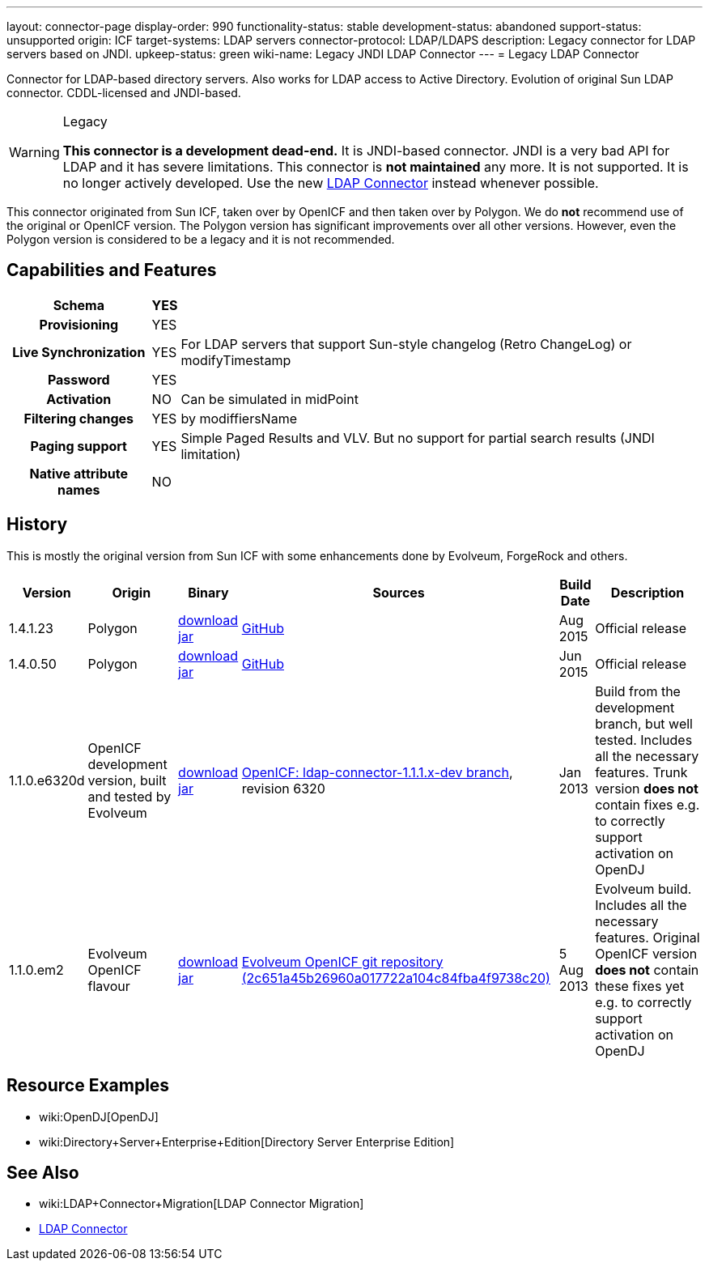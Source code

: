 ---
layout: connector-page
display-order: 990
functionality-status: stable
development-status: abandoned
support-status: unsupported
origin: ICF
target-systems: LDAP servers
connector-protocol: LDAP/LDAPS
description: Legacy connector for LDAP servers based on JNDI.
upkeep-status: green
wiki-name: Legacy JNDI LDAP Connector
---
= Legacy LDAP Connector

Connector for LDAP-based directory servers.
Also works for LDAP access to Active Directory.
Evolution of original Sun LDAP connector.
CDDL-licensed and JNDI-based.

[WARNING]
.Legacy
====
*This connector is a development dead-end.*
It is JNDI-based connector.
JNDI is a very bad API for LDAP and it has severe limitations.
This connector is *not maintained* any more.
It is not supported.
It is no longer actively developed.
Use the new xref:/connectors/connectors/com.evolveum.polygon.connector.ldap.LdapConnector/[LDAP Connector] instead whenever possible.
====

This connector originated from Sun ICF, taken over by OpenICF and then taken over by Polygon.
We do *not* recommend use of the original or OpenICF version.
The Polygon version has significant improvements over all other versions.
However, even the Polygon version is considered to be a legacy and it is not recommended.

== Capabilities and Features

[%autowidth,cols="h,1,1"]
|===
| Schema | YES |

| Provisioning
| YES
|

| Live Synchronization
| YES
| For LDAP servers that support Sun-style changelog (Retro ChangeLog) or modifyTimestamp

| Password
| YES
|

| Activation
| NO
| Can be simulated in midPoint

| Filtering changes
| YES
| by modiffiersName

| Paging support
| YES
| Simple Paged Results and VLV.
But no support for partial search results (JNDI limitation)


| Native attribute names
| NO
|

|===


== History

This is mostly the original version from Sun ICF with some enhancements done by Evolveum, ForgeRock and others.

[%autowidth]
|===
| Version | Origin | Binary | Sources | Build Date | Description

| 1.4.1.23
| Polygon
| link:http://nexus.evolveum.com/nexus/content/repositories/releases/com/evolveum/polygon/connector-ldap-legacy/1.4.1.23/connector-ldap-legacy-1.4.1.23.jar[download jar]
| link:https://github.com/Evolveum/openicf/tree/connector-ldap-v1.4.1.23/connectors/java/ldap[GitHub]
| Aug 2015
| Official release


| 1.4.0.50
| Polygon
| link:http://nexus.evolveum.com/nexus/content/repositories/releases/com/evolveum/polygon/connector-ldap-legacy/1.4.0.50/[download jar]
| link:https://github.com/Evolveum/openicf/tree/connector-ldap-v1.4.0.50/connectors/java/ldap[GitHub]
| Jun 2015
| Official release


| 1.1.0.e6320d
| OpenICF development version, built and tested by Evolveum
| link:http://nexus.evolveum.com/nexus/content/repositories/openicf-releases/org/forgerock/openicf/connectors/ldap-connector/1.1.0.e6320d/ldap-connector-1.1.0.e6320d.jar[download jar]
| link:https://svn.forgerock.org/openicf/branches/ldap-connector-1.1.1.x-dev/[OpenICF: ldap-connector-1.1.1.x-dev branch], revision 6320
| Jan 2013
| Build from the development branch, but well tested.
Includes all the necessary features.
Trunk version *does not* contain fixes e.g. to correctly support activation on OpenDJ


| 1.1.0.em2
| Evolveum OpenICF flavour
| link:http://nexus.evolveum.com/nexus/content/repositories/openicf-releases/org/forgerock/openicf/connectors/ldap-connector/1.1.0.em2/ldap-connector-1.1.0.em2.jar[download jar]
| link:http://git.evolveum.com/gitweb/?p=openicf.git;a=commit;h=2c651a45b26960a017722a104c84fba4f9738c20[Evolveum OpenICF git repository (2c651a45b26960a017722a104c84fba4f9738c20)]
| 5 Aug 2013
| Evolveum build.
Includes all the necessary features.
Original OpenICF version *does not* contain these fixes yet e.g. to correctly support activation on OpenDJ

|===

== Resource Examples

* wiki:OpenDJ[OpenDJ]

* wiki:Directory+Server+Enterprise+Edition[Directory Server Enterprise Edition]


== See Also

* wiki:LDAP+Connector+Migration[LDAP Connector Migration]

* xref:/connectors/connectors/com.evolveum.polygon.connector.ldap.LdapConnector/[LDAP Connector]
